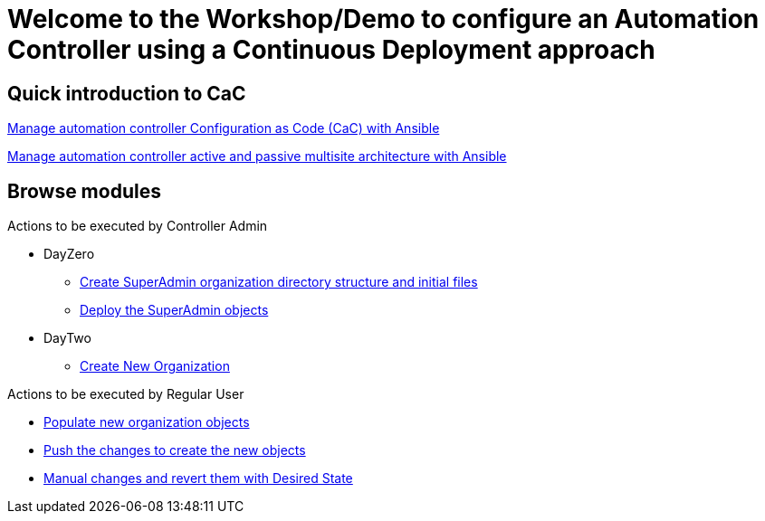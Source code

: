 = Welcome to the Workshop/Demo to configure an Automation Controller using a Continuous Deployment approach
// :page-layout: home
// :!sectids:

== Quick introduction to CaC
https://www.redhat.com/architect/ansible-automation-controller-cac-gitops[Manage automation controller Configuration as Code (CaC) with Ansible]

https://www.redhat.com/architect/automation-controller-active-passive-architecture-cac[Manage automation controller active and passive multisite architecture with Ansible]

[.tiles.browse]
== Browse modules

[.tile]
Actions to be executed by Controller Admin

* DayZero
** xref:021-initial-dir-and-files.adoc[Create SuperAdmin organization directory structure and initial files]
** xref:022-deploy-superadmin-objects.adoc[Deploy the SuperAdmin objects]
* DayTwo
** xref:023-superadmin-create-new-organization.adoc[Create New Organization]

[.tile]
Actions to be executed by Regular User

* xref:11-regularuser-initial-dir-and-files.adoc[Populate new organization objects]
* xref:12-regularuser-deploy-objects.adoc[Push the changes to create the new objects]
* xref:13-regularuser-manual-change.adoc[Manual changes and revert them with Desired State]
